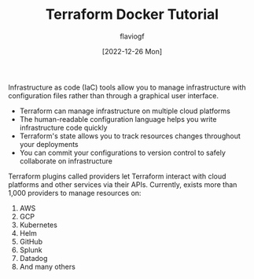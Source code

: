 #+TITLE: Terraform Docker Tutorial
#+AUTHOR: flaviogf
#+DATE: [2022-12-26 Mon]

Infrastructure as code (IaC) tools allow you to manage infrastructure with configuration files rather than through a graphical user interface.

- Terraform can manage infrastructure on multiple cloud platforms
- The human-readable configuration language helps you write infrastructure code quickly
- Terraform's state allows you to track resources changes throughout your deployments
- You can commit your configurations to version control to safely collaborate on infrastructure

Terraform plugins called providers let Terraform interact with cloud platforms and other services via their APIs.
Currently, exists more than 1,000 providers to manage resources on:

1. AWS
2. GCP
3. Kubernetes
4. Helm
5. GitHub
6. Splunk
7. Datadog
8. And many others
